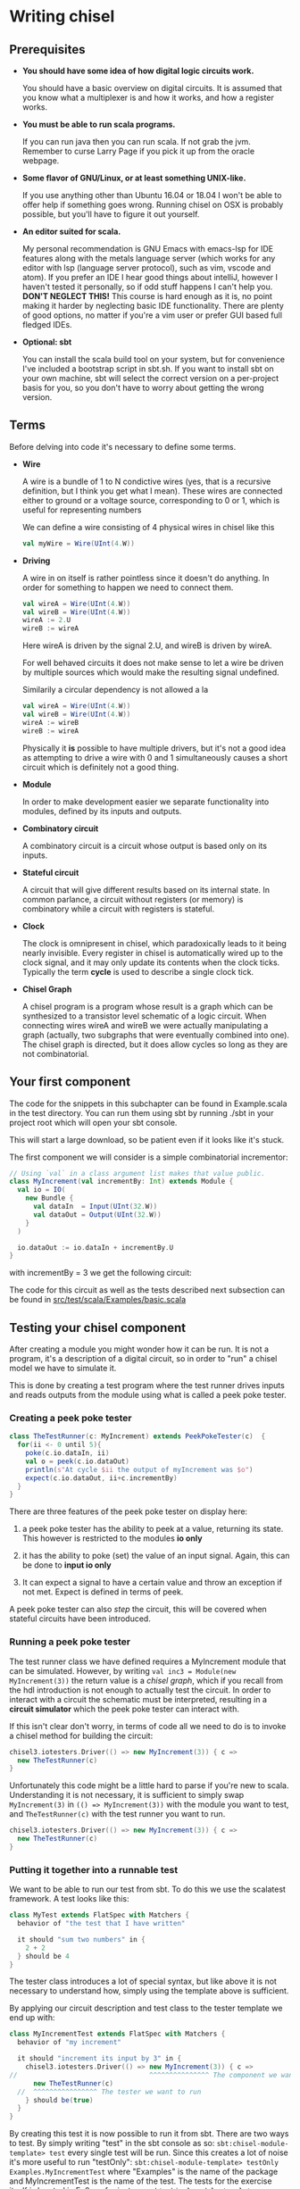 * Writing chisel
** Prerequisites
   + *You should have some idea of how digital logic circuits work.*

     You should have a basic overview on digital circuits.
     It is assumed that you know what a multiplexer is and how it works, and 
     how a register works.

   + *You must be able to run scala programs.*

     If you can run java then you can run scala.
     If not grab the jvm. Remember to curse Larry Page if you pick it up from the
     oracle webpage.

   + *Some flavor of GNU/Linux, or at least something UNIX-like.*

     If you use anything other than Ubuntu 16.04 or 18.04 I won't be able to offer
     help if something goes wrong.
     Running chisel on OSX is probably possible, but you'll have to figure it out yourself.

   + *An editor suited for scala.*

     My personal recommendation is GNU Emacs with emacs-lsp for IDE features along
     with the metals language server (which works for any editor with lsp (language 
     server protocol), such as vim, vscode and atom).
     If you prefer an IDE I hear good things about intelliJ, however I haven't tested
     it personally, so if odd stuff happens I can't help you.
     *DON'T NEGLECT THIS!*
     This course is hard enough as it is, no point making it harder by neglecting basic IDE
     functionality. There are plenty of good options, no matter if you're a vim user or prefer
     GUI based full fledged IDEs.

   + *Optional: sbt*

     You can install the scala build tool on your system, but for convenience I've
     included a bootstrap script in sbt.sh.
     If you want to install sbt on your own machine, sbt will select the correct version 
     on a per-project basis for you, so you don't have to worry about getting the wrong version.


** Terms
   Before delving into code it's necessary to define some terms.
   
   + *Wire*

     A wire is a bundle of 1 to N condictive wires (yes, that is a recursive 
     definition, but I think you get what I mean). These wires are connected
     either to ground or a voltage source, corresponding to 0 or 1, which
     is useful for representing numbers
     
     We can define a wire consisting of 4 physical wires in chisel like this
     #+begin_src scala
     val myWire = Wire(UInt(4.W))
     #+end_src
 
   + *Driving*

     A wire in on itself is rather pointless since it doesn't do anything.
     In order for something to happen we need to connect them.
     #+begin_src scala
     val wireA = Wire(UInt(4.W))
     val wireB = Wire(UInt(4.W))
     wireA := 2.U
     wireB := wireA
     #+end_src
     Here wireA is driven by the signal 2.U, and wireB is driven by wireA.
     
     For well behaved circuits it does not make sense to let a wire be driven 
     by multiple sources which would make the resulting signal undefined.
     
     Similarily a circular dependency is not allowed a la
     #+begin_src scala
     val wireA = Wire(UInt(4.W))
     val wireB = Wire(UInt(4.W))
     wireA := wireB
     wireB := wireA
     #+end_src
     
     Physically it *is* possible to have multiple drivers, but it's not a good idea
     as attempting to drive a wire with 0 and 1 simultaneously causes a short circuit
     which is definitely not a good thing.
     
   + *Module*

     In order to make development easier we separate functionality into modules, 
     defined by its inputs and outputs.
 
   + *Combinatory circuit*

     A combinatory circuit is a circuit whose output is based only on its
     inputs.
     
   + *Stateful circuit*

     A circuit that will give different results based on its internal state.
     In common parlance, a circuit without registers (or memory) is combinatory
     while a circuit with registers is stateful.

   + *Clock*
     
     The clock is omnipresent in chisel, which paradoxically leads to it being nearly invisible.
     Every register in chisel is automatically wired up to the clock signal, and it may only update
     its contents when the clock ticks.
     Typically the term *cycle* is used to describe a single clock tick.
 
   + *Chisel Graph*

     A chisel program is a program whose result is a graph which can be synthesized
     to a transistor level schematic of a logic circuit.
     When connecting wires wireA and wireB we were actually manipulating a graph
     (actually, two subgraphs that were eventually combined into one).
     The chisel graph is directed, but it does allow cycles so long as they are not
     combinatorial.

** Your first component
   The code for the snippets in this subchapter can be found in Example.scala in the test directory.
   You can run them using sbt by running ./sbt in your project root which will open
   your sbt console.

   This will start a large download, so be patient even if it looks like it's stuck.

   The first component we will consider is a simple combinatorial incrementor:
   #+begin_src scala
   // Using `val` in a class argument list makes that value public.
   class MyIncrement(val incrementBy: Int) extends Module {
     val io = IO(
       new Bundle {
         val dataIn  = Input(UInt(32.W))
         val dataOut = Output(UInt(32.W))
       }
     )
   
     io.dataOut := io.dataIn + incrementBy.U
   }
   #+end_src
   
   with incrementBy = 3 we get the following circuit:
   [[./Images/myInc.png]]
   
   The code for this circuit as well as the tests described next subsection can be found in
   [[./src/test/scala/Examples/basic.scala][src/test/scala/Examples/basic.scala]]


** Testing your chisel component
   After creating a module you might wonder how it can be run.
   It is not a program, it's a description of a digital circuit, so in order to "run" a chisel model
   we have to simulate it.
   
   This is done by creating a test program where the test runner drives inputs and reads outputs from 
   the module using what is called a peek poke tester.
*** Creating a peek poke tester
    #+begin_src scala
    class TheTestRunner(c: MyIncrement) extends PeekPokeTester(c)  {
      for(ii <- 0 until 5){
        poke(c.io.dataIn, ii)
        val o = peek(c.io.dataOut)
        println(s"At cycle $ii the output of myIncrement was $o")
        expect(c.io.dataOut, ii+c.incrementBy)
      }
    }
    #+end_src
    
    There are three features of the peek poke tester on display here:

    1. a peek poke tester has the ability to peek at a value, returning its state. 
       This however is restricted to the modules *io only*

    2. it has the ability to poke (set) the value of an input signal.
       Again, this can be done to *input io only*
    
    3. It can expect a signal to have a certain value and throw an exception if not met.
       Expect is defined in terms of peek.
    
    A peek poke tester can also /step/ the circuit, this will be covered when stateful circuits
    have been introduced.
   
*** Running a peek poke tester
    The test runner class we have defined requires a MyIncrement module that can be simulated.
    However, by writing ~val inc3 = Module(new MyIncrement(3))~ the return value is a /chisel graph/,
    which if you recall from the hdl introduction is not enough to actually test the circuit.
    In order to interact with a circuit the schematic must be interpreted, resulting in a 
    *circuit simulator* which the peek poke tester can interact with.
    
    If this isn't clear don't worry, in terms of code all we need to do is to invoke a chisel method for
    building the circuit:
    
    #+begin_src scala
    chisel3.iotesters.Driver(() => new MyIncrement(3)) { c =>
      new TheTestRunner(c)
    }
    #+end_src

    Unfortunately this code might be a little hard to parse if you're new to scala. 
    Understanding it is not necessary, it is sufficient to simply swap 
    ~MyIncrement(3)~ in ~(() => MyIncrement(3))~ with the module you want to test, and
    ~TheTestRunner(c)~ with the test runner you want to run.

    #+begin_src scala
    chisel3.iotesters.Driver(() => new MyIncrement(3)) { c =>
      new TheTestRunner(c)
    }
    #+end_src

*** Putting it together into a runnable test
    We want to be able to run our test from sbt. To do this we use the scalatest framework.
    A test looks like this:

    #+begin_src scala
    class MyTest extends FlatSpec with Matchers {
      behavior of "the test that I have written"

      it should "sum two numbers" in {
        2 + 2
      } should be 4
    }
    #+end_src
    
    The tester class introduces a lot of special syntax, but like above it is not necessary 
    to understand how, simply using the template above is sufficient.

    By applying our circuit description and test class to the tester template we end up with:

    #+begin_src scala
    class MyIncrementTest extends FlatSpec with Matchers {
      behavior of "my increment"
    
      it should "increment its input by 3" in {
        chisel3.iotesters.Driver(() => new MyIncrement(3)) { c =>
	//                                 ^^^^^^^^^^^^^^^ The component we want to test
          new TheTestRunner(c)
	  //  ^^^^^^^^^^^^^^^^ The tester we want to run
        } should be(true)
      }
    }
    #+end_src
    
    By creating this test it is now possible to run it from sbt.
    There are two ways to test. By simply writing "test" in the sbt console as so:
    ~sbt:chisel-module-template> test~ every single test will be run.
    Since this creates a lot of noise it's more useful to run "testOnly":
    ~sbt:chisel-module-template> testOnly Examples.MyIncrementTest~ where "Examples" 
    is the name of the package and MyIncrementTest is the name of the test.
    The tests for the exercise itself is located in Ex0, so for instance
    ~sbt:chisel-module-template> testOnly Ex0.MatrixSpec~ will run the matrix test.
    
    Note: by running "test" once you can use tab completion in the sbt shell to find tests with testOnly.
    using testOnly <TAB>
    
    Running the test should look something like this.
    #+begin_src
    sbt:chisel-module-template> testOnly Examples.MyIncrementTest
    Run starting. Expected test count is: 0
    ...
    Circuit state created
    [info] [0.001] SEED 1556890076413
    [info] [0.002] At cycle 0 the output of myIncrement was 3
    [info] [0.003] At cycle 1 the output of myIncrement was 4
    [info] [0.003] At cycle 2 the output of myIncrement was 5
    [info] [0.003] At cycle 3 the output of myIncrement was 6
    [info] [0.003] At cycle 4 the output of myIncrement was 7
    test MyIncrementTestMyIncrement Success: 5 tests passed in 5 cycles taking 0.011709 seconds
    [info] [0.004] RAN 0 CYCLES PASSED
    - should increment its input by 3
    Run completed in 771 milliseconds.
    ...
    #+end_src

    In the Example.scala file you can find the entire test.
    The only difference is that everything is put in the same class.

** Using modules
   Let's see how we can use our module by instantiating it as a submodule:
   #+begin_src scala
   class MyIncrementTwice(incrementBy: Int) extends Module {
     val io = IO(
       new Bundle {
         val dataIn  = Input(UInt(32.W))
         val dataOut = Output(UInt(32.W))
       }
     )
   
     val first  = Module(new MyIncrement(incrementBy))
     val second = Module(new MyIncrement(incrementBy))
   
     first.io.dataIn  := io.dataIn
     second.io.dataIn := first.io.dataOut
   
     io.dataOut := second.io.dataOut
   }
   #+end_src
   
   The RTL diagram now looks like this:
   
   Note how the modules ~first~ and ~second~ are now drawn as black boxes. 
   When drawing RTL diagrams we're not interested in the internals of submodules.

   However, what if we want to instantiate an arbitrary amount of incrementors and chain them?
   To see how this can be done it is necessary to take a detour:


** Leveraging Chisel with Scala
   Recall from the hdl chapter how a chisel program is using scala to build chisel.
   To give an idea of what that means let's consider conditional statements in chisel:
   #+begin_src scala
   class ChiselConditional() extends Module {
     val io = IO(
       new Bundle {
         val a = Input(UInt(32.W))
         val b = Input(UInt(32.W))
         val opSel = Input(Bool())
   
         val out = Output(UInt(32.W))
       }
     )
   
     when(io.opSel){
       io.out := io.a + io.b
     }.otherwise{
       io.out := io.a - io.b
     }
   }
   #+end_src
   
   This code describes the following circuit:
   [[./Images/ChiselConditional.png]]

   If the RTL is unfamiliar, the two leftmost components are ALUs which do arithmetic (addition and 
   subtraction in this case)
   The rightmost component is a multiplexer which selects an input signal based on a selector signal,
   kind of like a railroad switch.

   These conditional statements are implemented at a hardware level, but what is their relation to scalas
   if else statements?
   
   Lets consider an example using if and else:
   #+begin_src scala
   class ScalaConditional(opSel: Boolean) extends Module {
     val io = IO(
       new Bundle {
         val a = Input(UInt(32.W))
         val b = Input(UInt(32.W))
   
         val out = Output(UInt(32.W))
       }
     )
   
     if(opSel){
       io.out := io.a + io.b
     } else {
       io.out := io.a - io.b
     }
   }
   #+end_src
   
   Which can yield two different circuits depending on the opSel argument:
   True:
   [[./Images/ScalaCond1.png]]
   

   

   False:
   [[./Images/ScalaCond2.png]]


   Let's look at how we can use another scala construct, the for loop, to create several
   modules and chain them together:
   #+begin_src scala
   class MyIncrementN(val incrementBy: Int, val numIncrementors: Int) extends Module {
     val io = IO(
       new Bundle {
         val dataIn  = Input(UInt(32.W))
         val dataOut = Output(UInt(32.W))
       }
     )
   
     val incrementors = Array.fill(numIncrementors){ Module(new MyIncrement(incrementBy)) }
   
     for(ii <- 1 until numIncrementors){
       incrementors(ii).io.dataIn := incrementors(ii - 1).io.dataOut
     }
   
     incrementors(0).io.dataIn := io.dataIn
     io.dataOut := incrementors.last.io.dataOut
   }
   #+end_src
   Keep in mind that the for-loop only exists at design time, just like a for loop
   generating a table in HTML will not be part of the finished HTML.
   
*** Troubleshooting scala and chisel mixups
    With the when/otherwise and if/else example the meanings were different, as showed in
    the resulting circuitry.
    It is typical to accidentally mix up chisel and scala however, and typically this will
    not yield a valid program, instead you get compiler errors, which if you recall the
    toolchain figure in the HDL chapter corresponds to the compiler stage between scala code 
    and a chisel graph builder.

    To show some typical errors consider the following code which can be found in
    [[./src/test/scala/Examples/basic.scala][src/test/scala/Examples/myVector.scala]]
    (The non-compiling examples are commented out)
    
    #+begin_src scala
    class MyVector() extends Module {
      val io = IO(
        new Bundle {
          val idx = Input(UInt(32.W))
          val out = Output(UInt(32.W))
        }
      )
    
      val values = List(1, 2, 3, 4)
 
      io.out := values(io.idx)
    }
    #+end_src
    
    If you uncomment and try to compile this you will get an error:
    (only running compile works, as it will only compile the code in src/main*)
    
    #+begin_src scala
    sbt:chisel-module-template> test:compile
    ...
    [error]  found   : chisel3.core.UInt
    [error]  required: Int
    [error]   io.out := values(io.idx)
    [error]                       ^
    #+end_src
 
    This error tells you that io.idx was of the wrong type, namely a ~chisel3.core.UInt~.
    The List is a scala construct, it only exists when your design is synthesized, thus
    attempting to index it with a chisel type does not make sense.

    Let's try again using a chisel ~Vec~ which can be indexed by chisel values:
    #+begin_src scala
    class MyVector() extends Module {
      val io = IO(
        new Bundle {
          val idx = Input(UInt(32.W))
          val out = Output(UInt(32.W))
        }
      )
    
      // val values: List[Int] = List(1, 2, 3, 4)
      val values = Vec(1, 2, 3, 4)
 
      io.out := values(io.idx)
    }
    #+end_src
    
    Now you will get the following error instead:
    #+begin_src scala
    sbt:chisel-module-template> test:compile
    ...
    [error] /home/peteraa/datateknikk/TDT4255_EX0/src/main/scala/Tile.scala:30:16: inferred type arguments [Int] do not conform to macro method apply's type parameter bounds [T <: chisel3.Data]
    [error]   val values = Vec(1, 2, 3, 4)
    [error]                ^
    [error] /home/peteraa/datateknikk/TDT4255_EX0/src/main/scala/Tile.scala:30:20: type mismatch;
    [error]  found   : Int(1)
    [error]  required: T
    [error]   val values = Vec(1, 2, 3, 4)
    ...
    #+end_src
 
    The error states that the type ~Int~ cannot be constrained to a ~type T <: chisel3.Data~ which needs a
    little unpacking:
 
    The ~<:~ symbol means subtype, meaning that the compiler expected the Vec to contain a chisel data type
    such as chisel3.Data.UInt or chisel3.Data.Boolean, and Int is not one of them!
    
    A scala int represent 32 bits in memory, whereas a chisel UInt represents a bundle of wires that we
    interpret as an unsigned integer, thus they are not interchangeable.
    The difference between ~scala.Integer~ and ~chisel3.Data.UInt~ is analogous to that of if/else vs 
    when/otherwise seen in the previous section.
    
    To fix this, chisel UInts must be used
    #+begin_src scala
    class MyVector() extends Module {
      val io = IO(
        new Bundle {
          val idx = Input(UInt(32.W))
          val out = Output(UInt(32.W))
        }
      )
    
      val values = Vec(1.U, 2.U, 3.U, 4.U)
      
      // Alternatively
      // val values = Vec(List(1, 2, 3, 4).map(scalaInt => UInt(scalaInt)))
 
      io.out := values(io.idx)
    }
    #+end_src
    Which compiles.

    You might be suprised to see that it is possible to index a Vec with an integer as such:
    #+begin_src scala
    class MyVector() extends Module {
      val io = IO(
        new Bundle {
          val idx = Input(UInt(32.W))
          val out = Output(UInt(32.W))
        }
      )
    
      val values = Vec(1.U, 2.U, 3.U, 4.U)
 
      io.out := values(3)
    }
    #+end_src
    In this case ~3~ gets automatically changed to ~3.U~.
    It's not a great idea to abuse implicit conversions, so you should refrain from doing this too much.
    The version above can be run with:
    ~sbt:chisel-module-template> testOnly Examples.MyVecSpec~

    
    In order to get some insight into how a chisel Vec works, let's see how we can implement
    myVector without Vec:
    #+begin_src scala
    class MyVectorAlt() extends Module {
      val io = IO(
        new Bundle {
          val idx = Input(UInt(32.W))
          val out = Output(UInt(32.W))
        }
      )
    
      val values = Array(0.U, 1.U, 2.U, 3.U)
    
      io.out := values(0)
      for(ii <- 0 until 4){
        when(io.idx(1, 0) === ii.U){
          io.out := values(ii)
        }
      }
    }
    #+end_src
    
    The for-loop creates 4 conditional blocks boiling down to
    when 0: output the value in values(0)
    when 1: output the value in values(1)
    when 2: output the value in values(2)
    when 3: output the value in values(3)
    otherwise: output 0.U

    The otherwise clause will never occur, chisel is unable to inferr this 
    (however the synthesizer will likely be able to)
    
    In the conditional block the following syntax is used:
    ~io.idx(1, 0) === ii.U)~
    which indicates that only the two low bits of idx will be used to index, which is
    how chisel Vec does it.

    From this you can gather that a chisel Vec doesn't really exist on the resulting circuit.
    Then again, an array is nothing more than an address, so this is in some respects analogous
    to how a computer works.

*** Troubleshooting build time errors
    In the HTML example, assume that the the last </ul> tag was ommited. This would not
    be valid HTML, however the code will happily compile. Likewise, you can easily
    create a valid scala program producing an invalid chisel graph, such as this module found in
    [[./src/test/scala/Examples/basic.scala][src/test/scala/Examples/invalidDesigns.scala]]
    #+begin_src scala
    class Invalid() extends Module {
      val io = IO(new Bundle{})
    
      val myVec = Module(new MyVector)
    }
    #+end_src
 
    This code will happily compile, however when you attempt to create a simulator from the
    chisel graph the driver will throw an exception.
    To see this you can run the following test (already implemented in invalidDesigns.scala):
    #+begin_src scala
    class InvalidSpec extends FlatSpec with Matchers {
      behavior of "Invalid"
    
      it should "fail" in {
        chisel3.iotesters.Driver(() => new Invalid) { c =>
 
          // chisel tester expects a test here, but we can use ???
          // which is shorthand for throw new NotImplementedException.
          //
          // This is OK, because it will fail during building.
          ???
        } should be(true)
      }
    }
    #+end_src
    
    #+begin_src
    sbt:chisel-module-template> compile:test
    ...
    #+end_src
    As promised, this code compiles, but when you run the test which actually builds a simulator you
    get the following:
    #+begin_src
    [success] Total time: 3 s, completed Apr 25, 2019 3:15:15 PM
    ...
    sbt:chisel-module-template> testOnly Examples.InvalidSpec
    ...
    firrtl.passes.CheckInitialization$RefNotInitializedException: @[Example.scala 25:21:@20.4] : [module Invalid]  Reference myVec is not fully initialized.
     : myVec.io.idx <= VOID
    at firrtl.passes.CheckInitialization$.$anonfun$run$6(CheckInitialization.scala:83)
    at firrtl.passes.CheckInitialization$.$anonfun$run$6$adapted(CheckInitialization.scala:78)
    at scala.collection.TraversableLike$WithFilter.$anonfun$foreach$1(TraversableLike.scala:789)
    at scala.collection.mutable.HashMap.$anonfun$foreach$1(HashMap.scala:138)
    at scala.collection.mutable.HashTable.foreachEntry(HashTable.scala:236)
    at scala.collection.mutable.HashTable.foreachEntry$(HashTable.scala:229)
    at scala.collection.mutable.HashMap.foreachEntry(HashMap.scala:40)
    at scala.collection.mutable.HashMap.foreach(HashMap.scala:138)
    at scala.collection.TraversableLike$WithFilter.foreach(TraversableLike.scala:788)
    at firrtl.passes.CheckInitialization$.checkInitM$1(CheckInitialization.scala:78)
    #+end_src
    
    While scary, the actual error is only this line:
    #+begin_src
    firrtl.passes.CheckInitialization$RefNotInitializedException: @[Example.scala 25:21:@20.4] : [module Invalid]  Reference myVec is not fully initialized.
     : myVec.io.idx <= VOID
    #+end_src
    
    Which tells you that myVec.io.idx is unconnected, i.e it needs a driver.
    #+begin_src scala
    // Now actually valid...
    class Invalid() extends Module {
      val io = IO(new Bundle{})
    
      val myVec = Module(new MyVector)
      myVec.io.idx := 0.U
    }
    #+end_src
    After fixing the invalid circuit and running the test you will insted get a large error 
    stack trace where you will see that:
    ~- should fail *** FAILED ***~
    Which I suppose indicates success.


** Stateful circuits
   Until now every circuit we have consider has been a combinatory circuit.
   Consider the following circuit:
   #+begin_src scala
   class SimpleDelay() extends Module {
     val io = IO(
       new Bundle {
         val dataIn  = Input(UInt(32.W))
         val dataOut = Output(UInt(32.W))
       }
     )
     val delayReg = RegInit(UInt(32.W), 0.U)
   
     delayReg   := io.dataIn
     io.dataOut := delayReg
   }
   #+end_src

   This circuit stores its input in delayReg and drives its output with delayRegs output.
   Registers are driven by a clock signal in addition to the input value, and it is only 
   capable of updating its value at a clock pulse.

   In some HDL languages it is necessary to include the clock signal in the modules IO, but
   for chisel this happens implicitly.

   When testing we use the ~step(n)~ feature of peek poke tester which runs the clock signal n times.
   
   Test this by running ~testOnly Examples.DelaySpec~
   The code for this is already implemented in 
   [[./src/test/scala/Examples/basic.scala][src/test/scala/Examples/stateful.scala]]
   #+begin_src scala
   class DelaySpec extends FlatSpec with Matchers {
     behavior of "SimpleDelay"
   
     it should "Delay input by one timestep" in {
       chisel3.iotesters.Driver(() => new SimpleDelay, verbose = true) { c =>
       //                                              ^^^^^^^^^^^^^^ Optional parameter verbose set to true
         new DelayTester(c)
       } should be(true)
     }
   }
   
   class DelayTester(c: SimpleDelay) extends PeekPokeTester(c)  {
     for(ii <- 0 until 10){
       val input = scala.util.Random.nextInt(10)
       poke(c.io.dataIn, input)
       step(1)
       expect(c.io.dataOut, input)
     }
   }
   #+end_src
   
   In order to make it extra clear the Driver has the optional "verbose" parameter set to true.
   This yields the following:
   
   #+begin_src
   DelaySpec:
   SimpleDelay
   ...
   End of dependency graph
   Circuit state created
   [info] [0.001] SEED 1556898121698
   [info] [0.002]   POKE io_dataIn <- 7
   [info] [0.002] STEP 0 -> 1
   [info] [0.002] EXPECT AT 1   io_dataOut got 7 expected 7 PASS
   [info] [0.002]   POKE io_dataIn <- 8
   [info] [0.002] STEP 1 -> 2
   [info] [0.003] EXPECT AT 2   io_dataOut got 8 expected 8 PASS
   [info] [0.003]   POKE io_dataIn <- 2
   ...
   [info] [0.005] STEP 9 -> 10
   [info] [0.005] EXPECT AT 10   io_dataOut got 7 expected 7 PASS
   test SimpleDelay Success: 10 tests passed in 15 cycles taking 0.010393 seconds
   [info] [0.005] RAN 10 CYCLES PASSED
   #+end_src
   
   Following the output you can see how at step 0 the input is 7, then at step 1 
   the expected (and observed) output is 7.

** Debugging
   A rather difficult aspect in HDLs, including chisel is debugging.
   When debugging it is necessary to inspect how the state of the circuit evolves, which
   leaves us with two options, peekPokeTester and printf, however both have flaws.

   Code for this section can be found at 
   [[./src/test/scala/Examples/basic.scala][src/test/scala/Examples/printing.scala]]

*** PeekPoke
    The peek poke tester should always give a correct result, if not it's a bug, not a quirk.
    Sadly, peek poke testing is rather limited in that it cannot be used to access *internal state*.
    Consider the following nested modules:
    #+begin_src scala
    class Inner() extends Module {
      val io = IO(
        new Bundle {
          val dataIn  = Input(UInt(32.W))
          val dataOut = Output(UInt(32.W))
        }
      )
      val innerState = RegInit(0.U)
      when(io.dataIn % 2.U === 0.U){
        innerState := io.dataIn
      }

      io.dataOut := innerState
    }


    class Outer() extends Module {
      val io = IO(
        new Bundle {
          val dataIn  = Input(UInt(32.W))
          val dataOut = Output(UInt(32.W))
        }
      )
      
      val outerState = RegInit(0.U)
      val inner = Module(new Inner)
      
      outerState      := io.dataIn
      inner.io.dataIn := outerState
      io.dataOut      := inner.io.dataOut
    }
    #+end_src
    
    It would be nice if we could use the peekPokeTester to inspect what goes on inside
    Inner, however this information is no longer available once Outer is rendered into a
    circuit simulator.
    
    To see this, run ~testOnly Example.PeekInternalSpec~
    Which throws an exception is thrown when either of the two peek statements underneath are
    run:
    #+begin_src scala
    class OuterTester(c: Outer) extends PeekPokeTester(c)  {
      val inner = peek(c.inner.innerState)
      val outer = peek(c.outerState)
    }
    #+end_src
    
    The only way to deal with this hurdle is to expose the state we are interested in as signals.
    An example of this can be seen in in the bottom of printing.scala
    
    This approach leads to a lot of annoying clutter in your modules IO, so to separate business-logic
    from debug signals it is useful to use a MultiIOModule where debug signals can be put in a separate
    io bundle.

*** printf
    ~printf~ and ~println~ must not be mixed!
    println behaves as expected in most languages, when executed it simply prints the argument.
    In the tests so far it has only printed the value returned by peek.

    a printf statement on the other hand does not immediately print anything to the console. Instead it creates
    a special chisel element which only exists during simulation and prints to your console each clock cycle,
    thus helping us peer into the internal state of a circuit!
    
    Additionally, a printf statement in a conditional block will only execute if the condiditon is met,
    allowing us to reduce noise.
    #+begin_src scala
    class PrintfExample() extends Module {
      val io = IO(new Bundle{})
      
      val counter = RegInit(0.U(8.W))
      counter := counter + 1.U
    
      printf("Counter is %d\n", counter)
      when(counter % 2.U === 0.U){
        printf("Counter is even\n")
      }
    }

    class PrintfTest(c: PrintfExample) extends PeekPokeTester(c)  {
      for(ii <- 0 until 5){
        println(s"At cycle $ii:")
        step(1)
      }
    }
    #+end_src
    When you run this test with ~testOnly Examples.PrintfExampleSpec~, did you get what you expected?
    
    As it turns out printf can be rather misleading when using stateful circuits.
    To see this in action, try running ~testOnly Examples.EvilPrintfSpec~ which yields the following
    #+begin_src
    In cycle 0 the output of counter is: 0
    according to printf output is: 0
    [info] [0.003] 
    In cycle 1 the output of counter is: 0
    according to printf output is: 0
    [info] [0.003] 


    In cycle 2 the output of counter is: 0
    according to printf output is: 1
                                   ^^^^^^^^

    [info] [0.004] 
    In cycle 3 the output of counter is: 1
    according to printf output is: 1
    [info] [0.004] 
    In cycle 4 the output of counter is: 1
    according to printf output is: 1
    #+end_src
    
    When looking at the circuits design it is pretty obvious that the peek poke tester is giving the 
    correct result, whereas the printf statement is printing the updated state of the register which
    should not be visible before next cycle.
    
    In conclusion, do not use printf to debug timing issues, and if you do be extremely methodical.
    
    (It is possible to use a different simulator, treadle, which from what I have seen gives correct 
    printf results, it can be used by supplying an extra argument in the peek poke constructor like so:
    ~chisel3.iotesters.Driver(() => new Outer, "treadle") { c =>~
    Just don't bank your money on the correctness, it might fail in rare circumstances making debugging
    a nightmare)


** Visualizing circuit state (Optional)
   In order to make debugging easier it is helpful to render the state of the circuit to see where
   errors happen.
   A prototype for this is included in this project, read more about it here
   [[./circuitRendering.org][Here]]
